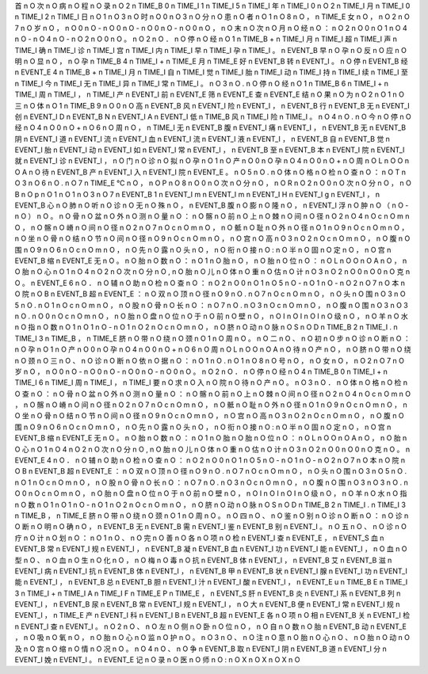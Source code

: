 首	n	O
次	n	O
病	n	O
程	n	O
录	n	O
2	n	TIME_B
0	n	TIME_I
1	n	TIME_I
5	n	TIME_I
年	n	TIME_I
0	n	O
2	n	TIME_I
月	n	TIME_I
0	n	TIME_I
2	n	TIME_I
日	n	O
1	n	O
3	n	O
时	n	O
0	n	O
3	n	O
分	n	O
患	n	O
者	n	O
1	n	O
8	n	O
，	n	TIME_E
女	n	O
，	n	O
2	n	O
7	n	O
岁	n	O
，	n	O
0	n	O
-	n	O
0	n	O
-	n	O
0	n	O
-	n	O
0	n	O
，	n	O
末	n	O
次	n	O
月	n	O
经	n	O
：	n	O
2	n	O
0	n	O
1	n	O
4	n	O
-	n	O
4	n	O
-	n	O
2	n	O
0	n	O
。	n	O
2	n	O
．	n	O
停	n	O
经	n	O
1	n	TIME_B
+	n	TIME_I
月	n	TIME_I
超	n	TIME_I
声	n	TIME_I
确	n	TIME_I
诊	n	TIME_I
宫	n	TIME_I
内	n	TIME_I
早	n	TIME_I
孕	n	TIME_I
。	n	EVENT_B
早	n	O
孕	n	O
反	n	O
应	n	O
明	n	O
显	n	O
，	n	O
孕	n	TIME_B
4	n	TIME_I
+	n	TIME_E
月	n	TIME_E
好	n	EVENT_B
转	n	EVENT_I
。	n	O
停	n	EVENT_B
经	n	EVENT_E
4	n	TIME_B
+	n	TIME_I
月	n	TIME_I
自	n	TIME_I
觉	n	TIME_I
胎	n	TIME_I
动	n	TIME_I
持	n	TIME_I
续	n	TIME_I
至	n	TIME_I
今	n	TIME_I
无	n	TIME_I
异	n	TIME_I
常	n	TIME_I
。	n	O
3	n	O
.	n	O
停	n	O
经	n	O
1	n	TIME_B
6	n	TIME_I
+	n	TIME_I
周	n	TIME_I
，	n	TIME_I
产	n	EVENT_I
前	n	EVENT_E
筛	n	EVENT_E
查	n	EVENT_E
结	n	O
果	n	O
为	n	O
2	n	O
1	n	O
三	n	O
体	n	O
1	n	TIME_B
9	n	O
0	n	O
高	n	EVENT_B
风	n	EVENT_I
险	n	EVENT_I
，	n	EVENT_B
行	n	EVENT_B
无	n	EVENT_I
创	n	EVENT_I
D	n	EVENT_B
N	n	EVENT_I
A	n	EVENT_I
低	n	TIME_B
风	n	TIME_I
险	n	TIME_I
。	n	O
4	n	O
.	n	O
今	n	O
停	n	O
经	n	O
4	n	O
0	n	O
+	n	O
6	n	O
周	n	O
，	n	TIME_I
无	n	EVENT_B
腹	n	EVENT_I
痛	n	EVENT_I
，	n	EVENT_B
无	n	EVENT_B
阴	n	EVENT_I
道	n	EVENT_I
流	n	EVENT_I
血	n	EVENT_I
流	n	EVENT_I
液	n	EVENT_I
，	n	EVENT_B
自	n	EVENT_B
觉	n	EVENT_I
胎	n	EVENT_I
动	n	EVENT_I
如	n	EVENT_I
常	n	EVENT_I
，	n	EVENT_B
至	n	EVENT_B
本	n	EVENT_I
院	n	EVENT_I
就	n	EVENT_I
诊	n	EVENT_I
，	n	O
门	n	O
诊	n	O
拟	n	O
孕	n	O
1	n	O
产	n	O
0	n	O
孕	n	O
4	n	O
0	n	O
+	n	O
周	n	O
L	n	O
O	n	O
A	n	O
待	n	EVENT_B
产	n	EVENT_I
入	n	EVENT_I
院	n	EVENT_E
。	n	O
5	n	O
.	n	O
体	n	O
格	n	O
检	n	O
查	n	O
：	n	O
T	n	O
3	n	O
6	n	O
.	n	O
7	n	TIME_E
℃	n	O
，	n	O
P	n	O
8	n	O
0	n	O
次	n	O
分	n	O
，	n	O
R	n	O
2	n	O
0	n	O
次	n	O
分	n	O
，	n	O
B	n	O
p	n	O
1	n	O
1	n	O
3	n	O
7	n	EVENT_B
1	n	EVENT_I
m	n	EVENT_I
m	n	EVENT_I
H	n	EVENT_I
g	n	EVENT_I
，	n	EVENT_B
心	n	O
肺	n	O
听	n	O
诊	n	O
无	n	O
殊	n	O
，	n	EVENT_B
腹	n	O
膨	n	O
隆	n	O
，	n	EVENT_I
浮	n	O
肿	n	O
（	n	O
-	n	O
）	n	O
。	n	O
骨	n	O
盆	n	O
外	n	O
测	n	O
量	n	O
：	n	O
髂	n	O
前	n	O
上	n	O
棘	n	O
间	n	O
径	n	O
2	n	O
4	n	O
c	n	O
m	n	O
，	n	O
髂	n	O
嵴	n	O
间	n	O
径	n	O
2	n	O
7	n	O
c	n	O
m	n	O
，	n	O
骶	n	O
耻	n	O
外	n	O
径	n	O
1	n	O
9	n	O
c	n	O
m	n	O
，	n	O
坐	n	O
骨	n	O
结	n	O
节	n	O
间	n	O
径	n	O
9	n	O
c	n	O
m	n	O
，	n	O
宫	n	O
高	n	O
3	n	O
2	n	O
c	n	O
m	n	O
，	n	O
腹	n	O
围	n	O
9	n	O
6	n	O
c	n	O
m	n	O
，	n	O
先	n	O
露	n	O
头	n	O
，	n	O
衔	n	O
接	n	O
:	n	O
半	n	O
固	n	O
定	n	O
，	n	O
宫	n	EVENT_B
缩	n	EVENT_E
无	n	O
。	n	O
胎	n	O
数	n	O
：	n	O
1	n	O
胎	n	O
，	n	O
胎	n	O
位	n	O
：	n	O
L	n	O
O	n	O
A	n	O
，	n	O
胎	n	O
心	n	O
1	n	O
4	n	O
2	n	O
次	n	O
分	n	O
,	n	O
胎	n	O
儿	n	O
体	n	O
重	n	O
估	n	O
计	n	O
3	n	O
2	n	O
0	n	O
0	n	O
克	n	O
。	n	EVENT_E
6	n	O
．	n	O
辅	n	O
助	n	O
检	n	O
查	n	O
：	n	O
2	n	O
0	n	O
1	n	O
5	n	O
-	n	O
1	n	O
-	n	O
2	n	O
7	n	O
本	n	O
院	n	O
B	n	EVENT_B
超	n	EVENT_E
：	n	O
双	n	O
顶	n	O
径	n	O
9	n	O
.	n	O
7	n	O
c	n	O
m	n	O
，	n	O
头	n	O
围	n	O
3	n	O
5	n	O
.	n	O
1	n	O
c	n	O
m	n	O
，	n	O
股	n	O
骨	n	O
长	n	O
：	n	O
7	n	O
.	n	O
3	n	O
c	n	O
m	n	O
，	n	O
腹	n	O
围	n	O
3	n	O
3	n	O
.	n	O
0	n	O
c	n	O
m	n	O
，	n	O
胎	n	O
盘	n	O
位	n	O
于	n	O
前	n	O
壁	n	O
，	n	O
I	n	O
I	n	O
I	n	O
级	n	O
，	n	O
羊	n	O
水	n	O
指	n	O
数	n	O
1	n	O
1	n	O
-	n	O
1	n	O
2	n	O
c	n	O
m	n	O
，	n	O
脐	n	O
动	n	O
脉	n	O
S	n	O
D	n	TIME_B
2	n	TIME_I
.	n	TIME_I
3	n	TIME_B
，	n	TIME_E
脐	n	O
带	n	O
绕	n	O
颈	n	O
1	n	O
周	n	O
。	n	O
二	n	O
、	n	O
初	n	O
步	n	O
诊	n	O
断	n	O
：	n	O
孕	n	O
1	n	O
产	n	O
0	n	O
孕	n	O
4	n	O
0	n	O
+	n	O
6	n	O
周	n	O
L	n	O
O	n	O
A	n	O
待	n	O
产	n	O
，	n	O
脐	n	O
带	n	O
绕	n	O
颈	n	O
三	n	O
、	n	O
诊	n	O
断	n	O
依	n	O
据	n	O
：	n	O
1	n	O
.	n	O
1	n	O
8	n	O
号	n	O
，	n	O
女	n	O
，	n	O
2	n	O
7	n	O
岁	n	O
，	n	O
0	n	O
-	n	O
0	n	O
-	n	O
0	n	O
-	n	O
0	n	O
。	n	O
2	n	O
．	n	O
停	n	O
经	n	O
4	n	TIME_B
0	n	TIME_I
+	n	TIME_I
6	n	TIME_I
周	n	TIME_I
，	n	TIME_I
要	n	O
求	n	O
入	n	O
院	n	O
待	n	O
产	n	O
。	n	O
3	n	O
．	n	O
体	n	O
格	n	O
检	n	O
查	n	O
：	n	O
骨	n	O
盆	n	O
外	n	O
测	n	O
量	n	O
：	n	O
髂	n	O
前	n	O
上	n	O
棘	n	O
间	n	O
径	n	O
2	n	O
4	n	O
c	n	O
m	n	O
，	n	O
髂	n	O
嵴	n	O
间	n	O
径	n	O
2	n	O
7	n	O
c	n	O
m	n	O
，	n	O
骶	n	O
耻	n	O
外	n	O
径	n	O
1	n	O
9	n	O
c	n	O
m	n	O
，	n	O
坐	n	O
骨	n	O
结	n	O
节	n	O
间	n	O
径	n	O
9	n	O
c	n	O
m	n	O
，	n	O
宫	n	O
高	n	O
3	n	O
2	n	O
c	n	O
m	n	O
，	n	O
腹	n	O
围	n	O
9	n	O
6	n	O
c	n	O
m	n	O
，	n	O
先	n	O
露	n	O
头	n	O
，	n	O
衔	n	O
接	n	O
:	n	O
半	n	O
固	n	O
定	n	O
，	n	O
宫	n	EVENT_B
缩	n	EVENT_E
无	n	O
。	n	O
胎	n	O
数	n	O
：	n	O
1	n	O
胎	n	O
胎	n	O
位	n	O
：	n	O
L	n	O
O	n	O
A	n	O
，	n	O
胎	n	O
心	n	O
1	n	O
4	n	O
2	n	O
次	n	O
分	n	O
,	n	O
胎	n	O
儿	n	O
体	n	O
重	n	O
估	n	O
计	n	O
3	n	O
2	n	O
0	n	O
0	n	O
克	n	O
。	n	EVENT_E
4	n	O
．	n	O
辅	n	O
助	n	O
检	n	O
查	n	O
：	n	O
2	n	O
0	n	O
1	n	O
5	n	O
-	n	O
1	n	O
-	n	O
2	n	O
7	n	O
本	n	O
院	n	O
B	n	EVENT_B
超	n	EVENT_E
：	n	O
双	n	O
顶	n	O
径	n	O
9	n	O
.	n	O
7	n	O
c	n	O
m	n	O
，	n	O
头	n	O
围	n	O
3	n	O
5	n	O
.	n	O
1	n	O
c	n	O
m	n	O
，	n	O
股	n	O
骨	n	O
长	n	O
：	n	O
7	n	O
.	n	O
3	n	O
c	n	O
m	n	O
，	n	O
腹	n	O
围	n	O
3	n	O
3	n	O
.	n	O
0	n	O
c	n	O
m	n	O
，	n	O
胎	n	O
盘	n	O
位	n	O
于	n	O
前	n	O
壁	n	O
，	n	O
I	n	O
I	n	O
I	n	O
级	n	O
，	n	O
羊	n	O
水	n	O
指	n	O
数	n	O
1	n	O
1	n	O
-	n	O
1	n	O
2	n	O
c	n	O
m	n	O
，	n	O
脐	n	O
动	n	O
脉	n	O
S	n	O
D	n	TIME_B
2	n	TIME_I
.	n	TIME_I
3	n	TIME_B
，	n	TIME_E
脐	n	O
带	n	O
绕	n	O
颈	n	O
1	n	O
周	n	O
。	n	O
四	n	O
、	n	O
鉴	n	O
别	n	O
诊	n	O
断	n	O
：	n	O
诊	n	O
断	n	O
明	n	O
确	n	O
，	n	EVENT_B
无	n	EVENT_B
需	n	EVENT_I
鉴	n	EVENT_B
别	n	EVENT_I
。	n	O
五	n	O
、	n	O
诊	n	O
疗	n	O
计	n	O
划	n	O
：	n	O
1	n	O
、	n	O
完	n	O
善	n	O
各	n	O
项	n	O
检	n	EVENT_I
查	n	EVENT_E
，	n	EVENT_S
血	n	EVENT_B
常	n	EVENT_I
规	n	EVENT_I
，	n	EVENT_B
凝	n	EVENT_B
血	n	EVENT_I
功	n	EVENT_I
能	n	EVENT_I
，	n	O
血	n	O
型	n	O
、	n	O
血	n	O
生	n	O
化	n	O
，	n	O
梅	n	O
毒	n	O
抗	n	EVENT_B
体	n	EVENT_I
，	n	EVENT_B
艾	n	EVENT_B
滋	n	EVENT_I
病	n	EVENT_I
抗	n	EVENT_B
体	n	EVENT_I
，	n	EVENT_B
甲	n	EVENT_B
状	n	EVENT_I
腺	n	EVENT_I
功	n	EVENT_I
能	n	EVENT_I
，	n	EVENT_B
总	n	EVENT_B
胆	n	EVENT_I
汁	n	EVENT_I
酸	n	EVENT_I
，	n	EVENT_E
u	n	TIME_B
E	n	TIME_I
3	n	TIME_I
+	n	TIME_I
A	n	TIME_I
F	n	TIME_E
P	n	TIME_E
，	n	EVENT_S
肝	n	EVENT_B
炎	n	EVENT_I
系	n	EVENT_B
列	n	EVENT_I
，	n	EVENT_B
尿	n	EVENT_B
常	n	EVENT_I
规	n	EVENT_I
，	n	O
大	n	EVENT_B
便	n	EVENT_I
常	n	EVENT_I
规	n	EVENT_I
，	n	TIME_E
产	n	EVENT_I
科	n	EVENT_I
B	n	EVENT_B
超	n	EVENT_E
各	n	O
项	n	O
相	n	EVENT_B
关	n	EVENT_I
检	n	EVENT_I
查	n	EVENT_I
。	n	O
2	n	O
、	n	O
左	n	O
侧	n	O
卧	n	O
位	n	O
，	n	O
自	n	O
数	n	O
胎	n	EVENT_B
动	n	EVENT_E
，	n	O
吸	n	O
氧	n	O
，	n	O
胎	n	O
心	n	O
监	n	O
护	n	O
。	n	O
3	n	O
、	n	O
注	n	O
意	n	O
胎	n	O
心	n	O
、	n	O
胎	n	O
动	n	O
及	n	O
宫	n	O
缩	n	O
情	n	O
况	n	O
。	n	O
4	n	O
、	n	O
争	n	EVENT_B
取	n	EVENT_I
阴	n	EVENT_B
道	n	EVENT_I
分	n	EVENT_I
娩	n	EVENT_I
。	n	EVENT_E
记	n	O
录	n	O
医	n	O
师	n	O
:	n	O
X	n	O
X	n	O
X	n	O
